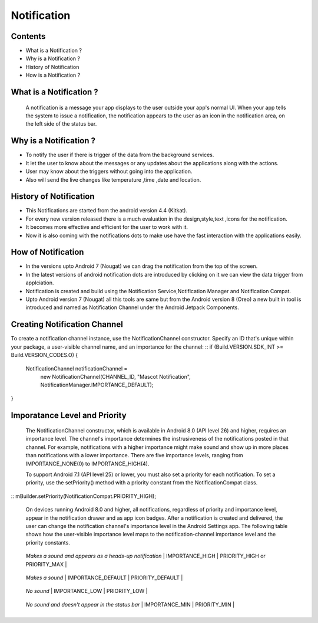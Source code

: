 ===========================================
Notification
===========================================

*********
Contents
*********

* What is a Notification ?
* Why is a Notification ?
* History of Notification
* How is a Notification ?

************************
What is a Notification ?
************************

    A notification is a message your app displays to the user outside your app's normal UI. When your app tells the system to issue a notification, the notification appears to the user as an icon in the notification area, on the left side of the status bar.

.. image:: notify.png
    :width: 200px
    :align: center
    :height: 100px
    :alt: alternate text
    
************************
Why is a Notification ?
************************ 
- To notify the user if there is trigger of the data from the background services.
- It let the user to know about the messages or any updates about the applications along with the actions.
- User may know about the triggers without going into the application.
- Also will send the live changes like temperature ,time ,date and location.

.. image:: iamge.png
    :width: 200px
    :align: center
    :height: 200px
    :alt: alternate text
    
************************
History of Notification
************************ 

- This Notifications are started from the android version 4.4 (Kitkat).
- For every new version released there is a much evaluation in the design,style,text ,icons for the notification.
- It becomes more effective and efficient for the user to work with it.
- Now it is also coming with the notifications dots to make use have the fast interaction with the applications easily.

.. image:: image.png
    :width: 200px
    :align: center
    :height: 300px
    :alt: alternate text
    
************************
How of Notification
************************

- In the versions upto Android 7 (Nougat) we can drag the notification from the top of the screen.
- In the latest versions  of android notification dots are introduced by clicking on it we can view the data trigger from applciation.
- Notification is created and build using the Notification Service,Notification Manager and Notification Compat.
- Upto Android version 7 (Nougat) all this tools are same but from the Android version 8 (Oreo) a new built in tool is introduced and named as Notification Channel under the Android Jetpack Components.

*****************************
Creating Notification Channel
*****************************

To create a notification channel instance, use the NotificationChannel constructor. Specify an ID that's unique within your package, a user-visible channel name, and an importance for the channel:
::
if (Build.VERSION.SDK_INT >= Build.VERSION_CODES.O) {
    NotificationChannel notificationChannel = 
         new NotificationChannel(CHANNEL_ID, "Mascot Notification",
         NotificationManager.IMPORTANCE_DEFAULT);
}


******************************
Imporatance Level and Priority 
******************************

    The NotificationChannel constructor, which is available in Android 8.0 (API level 26) and higher, requires an importance level. The channel's importance determines the instrusiveness of the notifications posted in that channel. For example, notifications with a higher importance might make sound and show up in more places than notifications with a lower importance. There are five importance levels, ranging from IMPORTANCE_NONE(0) to IMPORTANCE_HIGH(4).

    To support Android 7.1 (API level 25) or lower, you must also set a priority for each notification. To set a priority, use the setPriority() method with a priority constant from the NotificationCompat class.
::
mBuilder.setPriority(NotificationCompat.PRIORITY_HIGH);

    On devices running Android 8.0 and higher, all notifications, regardless of priority and importance level, appear in the notification drawer and as app icon badges. After a notification is created and delivered, the user can change the notification channel's importance level in the Android Settings app. The following table shows how the user-visible importance level maps to the notification-channel importance level and the priority constants.
+-------------------------------+-------------------------------------+----------------------------------+
| User-visible importance level | Importance (Android 8.0 and higher) | Priority (Android 7.1 and lower) |
+===============================+=====================================+==================================+
| **Urgent**
  *Makes a sound and appears as*
  *a heads-up notification*         | IMPORTANCE_HIGH | PRIORITY_HIGH or PRIORITY_MAX  |
+-------------------------------+-------------------------------------+----------------------------------+
| **High**
   *Makes a sound* | IMPORTANCE_DEFAULT | PRIORITY_DEFAULT |
+-------------------------------+-------------------------------------+----------------------------------+
| **Medium**
   *No sound* | IMPORTANCE_LOW | PRIORITY_LOW  |
+-------------------------------+-------------------------------------+----------------------------------+
| **Low**
   *No sound and doesn't appear*
   *in the status bar*      | IMPORTANCE_MIN  | PRIORITY_MIN |
+-------------------------------+-------------------------------------+----------------------------------+
